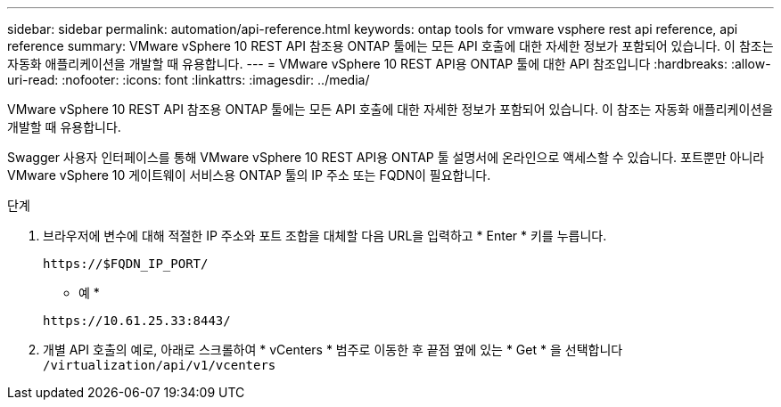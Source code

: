 ---
sidebar: sidebar 
permalink: automation/api-reference.html 
keywords: ontap tools for vmware vsphere rest api reference, api reference 
summary: VMware vSphere 10 REST API 참조용 ONTAP 툴에는 모든 API 호출에 대한 자세한 정보가 포함되어 있습니다. 이 참조는 자동화 애플리케이션을 개발할 때 유용합니다. 
---
= VMware vSphere 10 REST API용 ONTAP 툴에 대한 API 참조입니다
:hardbreaks:
:allow-uri-read: 
:nofooter: 
:icons: font
:linkattrs: 
:imagesdir: ../media/


[role="lead"]
VMware vSphere 10 REST API 참조용 ONTAP 툴에는 모든 API 호출에 대한 자세한 정보가 포함되어 있습니다. 이 참조는 자동화 애플리케이션을 개발할 때 유용합니다.

Swagger 사용자 인터페이스를 통해 VMware vSphere 10 REST API용 ONTAP 툴 설명서에 온라인으로 액세스할 수 있습니다. 포트뿐만 아니라 VMware vSphere 10 게이트웨이 서비스용 ONTAP 툴의 IP 주소 또는 FQDN이 필요합니다.

.단계
. 브라우저에 변수에 대해 적절한 IP 주소와 포트 조합을 대체할 다음 URL을 입력하고 * Enter * 키를 누릅니다.
+
`\https://$FQDN_IP_PORT/`

+
* 예 *

+
`\https://10.61.25.33:8443/`

. 개별 API 호출의 예로, 아래로 스크롤하여 * vCenters * 범주로 이동한 후 끝점 옆에 있는 * Get * 을 선택합니다 `/virtualization/api/v1/vcenters`

